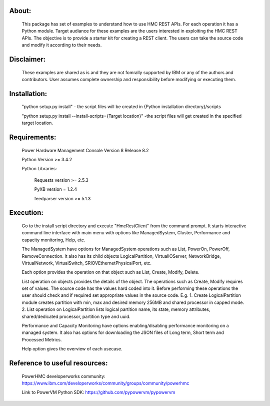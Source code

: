 About:
------
	This package has set of examples to understand how to use HMC REST APIs. For each operation it has a Python module. Target audiance for these examples are the users interested in exploiting the HMC REST APIs. The objective is to provide a starter kit for creating a REST client. The users can take the source code and modify it according to their needs.
	
Disclaimer:
-----------
	These examples are shared as is and they are not fomrally supported by IBM or any of the authors and contributors. User assumes complete ownership and responsibility before modifying or executing them.
	
Installation:
-------------	
	"python setup.py install" - the script files will be created in {Python installation directory}/scripts
	
	"python setup.py install --install-scripts={Target location}" -the script files will get created in the specified target location.

Requirements:
-------------
	Power Hardware Management Console Version 8 Release 8.2
	
	Python Version >= 3.4.2
	
	Python Libraries:
	
		Requests version >= 2.5.3
		
		PyXB version = 1.2.4
		
		feedparser version >= 5.1.3

Execution:
----------
	Go to the install script directory and execute "HmcRestClient" from the command prompt. It starts interactive command line interface with main menu with options like ManagedSystem, Cluster, Performance and capacity monitoring, Help, etc. 

	The ManagedSystem have options for ManagedSystem operations such as List, PowerOn, PowerOff, RemoveConnection. It also has its child objects LogicalPartition, VirtualIOServer, NetworkBridge, VirtualNetwork, VirtualSwitch, SRIOVEthernetPhysicalPort, etc.
	
	Each option provides the operation on that object such as List, Create, Modify, Delete.
	
	List operation on objects provides the details of the object. The operations such as Create, Modify requires set of values. The source code has the values hard coded into it. Before performing these operations the user should check and if required set appropriate values in the source code. E.g.
	1. Create LogicalPartition module creates partition with min, max and desired memory 256MB and shared processor in capped mode.
	2. List operation on LogicalPartition lists logical partition name, its state, memory attributes, shared/dedicated processor, partition type and uuid.

	Performance and Capacity Monitoring have options enabling/disabling performance monitoring on a managed system. It also has options for downloading the JSON files of Long term, Short term and Processed Metrics.

	Help option gives the overview of each usecase.


Reference to useful resources:
------------------------------
	PowerHMC developerworks community: https://www.ibm.com/developerworks/community/groups/community/powerhmc
	
	Link to PowerVM Python SDK: https://github.com/pypowervm/pypowervm
	
